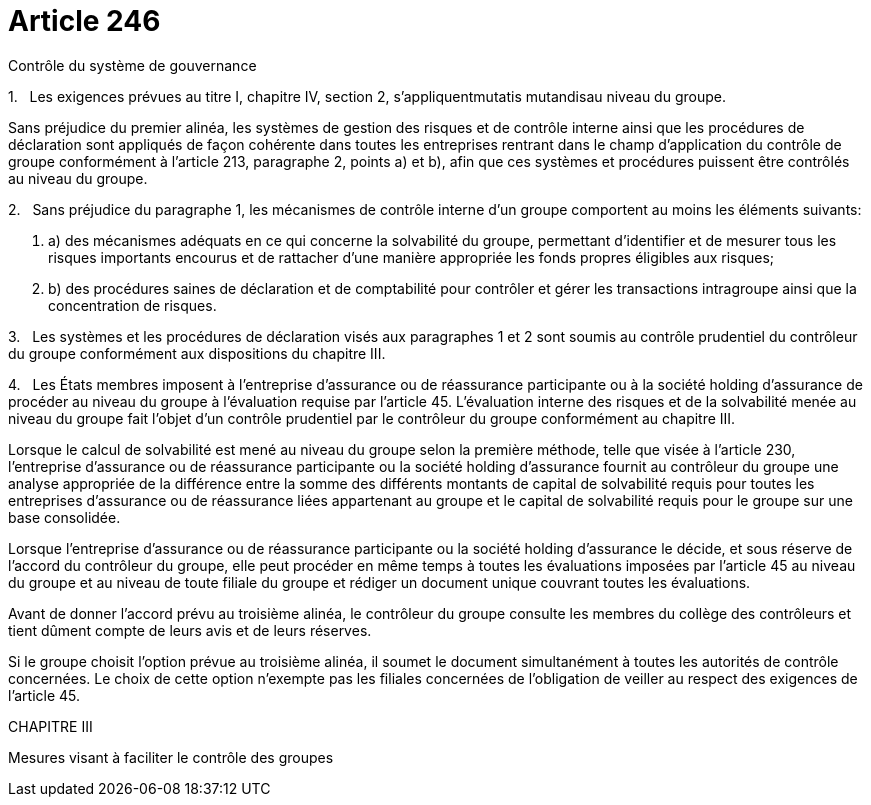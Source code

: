 = Article 246

Contrôle du système de gouvernance

1.   Les exigences prévues au titre I, chapitre IV, section 2, s'appliquentmutatis mutandisau niveau du groupe.

Sans préjudice du premier alinéa, les systèmes de gestion des risques et de contrôle interne ainsi que les procédures de déclaration sont appliqués de façon cohérente dans toutes les entreprises rentrant dans le champ d'application du contrôle de groupe conformément à l'article 213, paragraphe 2, points a) et b), afin que ces systèmes et procédures puissent être contrôlés au niveau du groupe.

2.   Sans préjudice du paragraphe 1, les mécanismes de contrôle interne d'un groupe comportent au moins les éléments suivants:

. a) des mécanismes adéquats en ce qui concerne la solvabilité du groupe, permettant d'identifier et de mesurer tous les risques importants encourus et de rattacher d'une manière appropriée les fonds propres éligibles aux risques;

. b) des procédures saines de déclaration et de comptabilité pour contrôler et gérer les transactions intragroupe ainsi que la concentration de risques.

3.   Les systèmes et les procédures de déclaration visés aux paragraphes 1 et 2 sont soumis au contrôle prudentiel du contrôleur du groupe conformément aux dispositions du chapitre III.

4.   Les États membres imposent à l'entreprise d'assurance ou de réassurance participante ou à la société holding d'assurance de procéder au niveau du groupe à l'évaluation requise par l'article 45. L'évaluation interne des risques et de la solvabilité menée au niveau du groupe fait l'objet d'un contrôle prudentiel par le contrôleur du groupe conformément au chapitre III.

Lorsque le calcul de solvabilité est mené au niveau du groupe selon la première méthode, telle que visée à l'article 230, l'entreprise d'assurance ou de réassurance participante ou la société holding d'assurance fournit au contrôleur du groupe une analyse appropriée de la différence entre la somme des différents montants de capital de solvabilité requis pour toutes les entreprises d'assurance ou de réassurance liées appartenant au groupe et le capital de solvabilité requis pour le groupe sur une base consolidée.

Lorsque l'entreprise d'assurance ou de réassurance participante ou la société holding d'assurance le décide, et sous réserve de l'accord du contrôleur du groupe, elle peut procéder en même temps à toutes les évaluations imposées par l'article 45 au niveau du groupe et au niveau de toute filiale du groupe et rédiger un document unique couvrant toutes les évaluations.

Avant de donner l'accord prévu au troisième alinéa, le contrôleur du groupe consulte les membres du collège des contrôleurs et tient dûment compte de leurs avis et de leurs réserves.

Si le groupe choisit l'option prévue au troisième alinéa, il soumet le document simultanément à toutes les autorités de contrôle concernées. Le choix de cette option n'exempte pas les filiales concernées de l'obligation de veiller au respect des exigences de l'article 45.

CHAPITRE III

Mesures visant à faciliter le contrôle des groupes